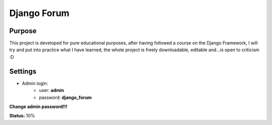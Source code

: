 Django Forum
============

Purpose
_______
This project is developed for pure educational purposes, after having followed a course on the Django Framework, I will try and put into practice what I have learned, the whole project is freely downloadable, editable and...is open to criticism :D


Settings
________
* Admin login:
    * user: **admin**
    * password: **django_forum**
    
**Change admin password!!!**

**Status:**
10%

